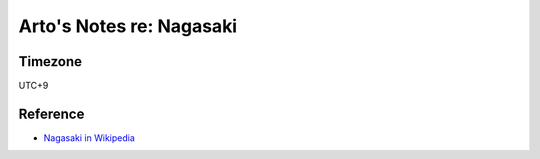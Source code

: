 *************************
Arto's Notes re: Nagasaki
*************************

Timezone
========

UTC+9

Reference
=========

* `Nagasaki in Wikipedia <https://en.wikipedia.org/wiki/Nagasaki>`__
